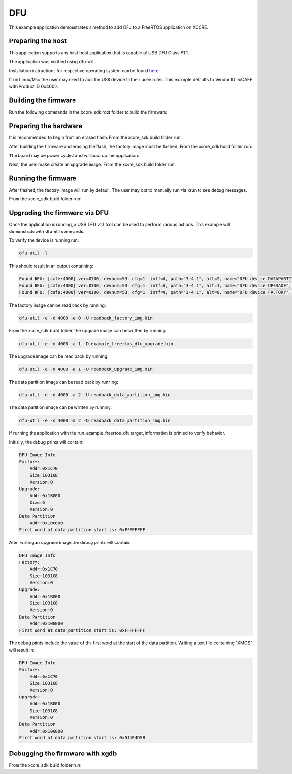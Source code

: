 ##############
DFU
##############

This example application demonstrates a method to add DFU to a FreeRTOS application on XCORE.

**********************
Preparing the host
**********************

This application supports any host host application that is capable of USB DFU Class V1.1.

The application was verified using dfu-util.

Installation instructions for respective operating system can be found `here <https://dfu-util.sourceforge.net/>`__

If on Linux/Mac the user may need to add the USB device to their udev rules.  This example defaults to Vendor ID 0xCAFE with Product ID 0x4000.

*********************
Building the firmware
*********************

Run the following commands in the xcore_sdk root folder to build the firmware:

.. tab:: Linux and Mac

    .. code-block:: console

        cmake -B build -DCMAKE_TOOLCHAIN_FILE=xmos_cmake_toolchain/xs3a.cmake
        cd build
        make example_freertos_dfu

.. tab:: Windows

    .. code-block:: console

        cmake -G "NMake Makefiles" -B build -DCMAKE_TOOLCHAIN_FILE=xmos_cmake_toolchain/xs3a.cmake
        cd build
        nmake example_freertos_dfu

**********************
Preparing the hardware
**********************

It is recommended to begin from an erased flash.  From the xcore_sdk build folder run:

.. tab:: Linux and Mac

    .. code-block:: console

        make erase_all_XCORE-AI-EXPLORER

.. tab:: Windows

    .. code-block:: console

        nmake erase_all_XCORE-AI-EXPLORER

After building the firmware and erasing the flash, the factory image must be flashed.  From the xcore_sdk build folder run:

.. tab:: Linux and Mac

    .. code-block:: console

        make flash_app_dfu_example_freertos_dfu

.. tab:: Windows

    .. code-block:: console

        nmake flash_app_dfu_example_freertos_dfu

The board may be power cycled and will boot up the application.

Next, the user make create an upgrade image.  From the xcore_sdk build folder run:

.. tab:: Linux and Mac

    .. code-block:: console

        make create_upgrade_img_example_freertos_dfu

.. tab:: Windows

    .. code-block:: console

        nmake create_upgrade_img_example_freertos_dfu

********************
Running the firmware
********************

After flashed, the factory image will run by default.  The user may opt to manually run via xrun to see debug messages.

From the xcore_sdk build folder run:

.. tab:: Linux and Mac

    .. code-block:: console

        make run_example_freertos_dfu

.. tab:: Windows

    .. code-block:: console

        nmake run_example_freertos_dfu

********************
Upgrading the firmware via DFU
********************

Once the application is running, a USB DFU v1.1 tool can be used to perform various actions.  This example will demonstrate with dfu-util commands.

To verify the device is running run:

.. code-block:: console

    dfu-util -l

This should result in an output containing:

.. code-block:: console

    Found DFU: [cafe:4000] ver=0100, devnum=53, cfg=1, intf=0, path="3-4.1", alt=2, name="DFU device DATAPARTITION", serial="123456"
    Found DFU: [cafe:4000] ver=0100, devnum=53, cfg=1, intf=0, path="3-4.1", alt=1, name="DFU device UPGRADE", serial="123456"
    Found DFU: [cafe:4000] ver=0100, devnum=53, cfg=1, intf=0, path="3-4.1", alt=0, name="DFU device FACTORY", serial="123456"

The factory image can be read back by running:

.. code-block:: console

    dfu-util -e -d 4000 -a 0 -U readback_factory_img.bin

From the xcore_sdk build folder, the upgrade image can be written by running:

.. code-block:: console

    dfu-util -e -d 4000 -a 1 -D example_freertos_dfu_upgrade.bin

The upgrade image can be read back by running:

.. code-block:: console

    dfu-util -e -d 4000 -a 1 -U readback_upgrade_img.bin

The data partition image can be read back by running:

.. code-block:: console

    dfu-util -e -d 4000 -a 2 -U readback_data_partition_img.bin

The data partition image can be written by running:

.. code-block:: console

    dfu-util -e -d 4000 -a 2 -D readback_data_partition_img.bin

If running the application with the run_example_freertos_dfu target, information is printed to verify behavior.

Initially, the debug prints will contain:

.. code-block:: console

    DFU Image Info
    Factory:
        Addr:0x1C70
        Size:103108
        Version:0
    Upgrade:
        Addr:0x1B000
        Size:0
        Version:0
    Data Partition
        Addr:0x100000
    First word at data partition start is: 0xFFFFFFFF

After writing an upgrade image the debug prints will contain:

.. code-block:: console

    DFU Image Info
    Factory:
        Addr:0x1C70
        Size:103108
        Version:0
    Upgrade:
        Addr:0x1B000
        Size:103108
        Version:0
    Data Partition
        Addr:0x100000
    First word at data partition start is: 0xFFFFFFFF

The debug prints include the value of the first word at the start of the data partition.  Writing a text file containing "XMOS" will result in:

.. code-block:: console

    DFU Image Info
    Factory:
        Addr:0x1C70
        Size:103108
        Version:0
    Upgrade:
        Addr:0x1B000
        Size:103108
        Version:0
    Data Partition
        Addr:0x100000
    First word at data partition start is: 0x534F4D58


********************************
Debugging the firmware with xgdb
********************************

From the xcore_sdk build folder run:

.. tab:: Linux and Mac

    .. code-block:: console

        make debug_example_freertos_dfu

.. tab:: Windows

    .. code-block:: console

        nmake debug_example_freertos_dfu
